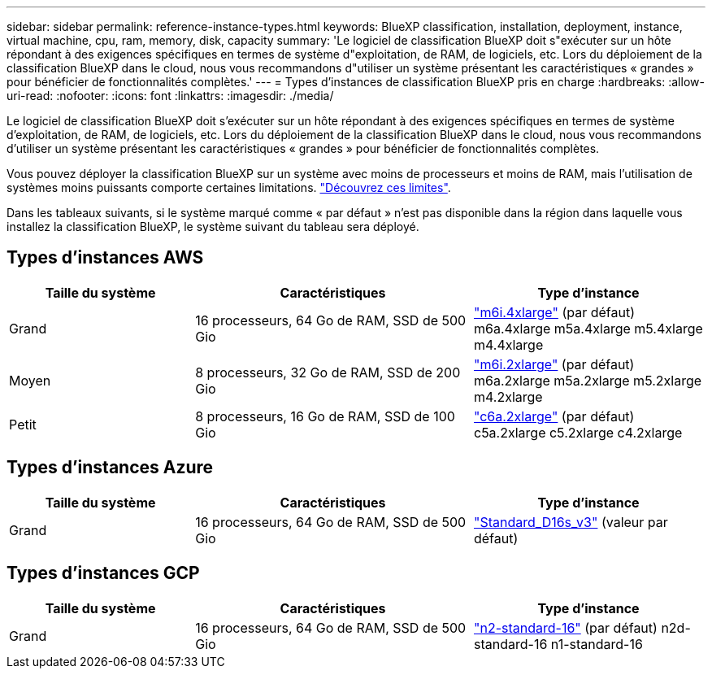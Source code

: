 ---
sidebar: sidebar 
permalink: reference-instance-types.html 
keywords: BlueXP classification, installation, deployment, instance, virtual machine, cpu, ram, memory, disk, capacity 
summary: 'Le logiciel de classification BlueXP doit s"exécuter sur un hôte répondant à des exigences spécifiques en termes de système d"exploitation, de RAM, de logiciels, etc. Lors du déploiement de la classification BlueXP dans le cloud, nous vous recommandons d"utiliser un système présentant les caractéristiques « grandes » pour bénéficier de fonctionnalités complètes.' 
---
= Types d'instances de classification BlueXP pris en charge
:hardbreaks:
:allow-uri-read: 
:nofooter: 
:icons: font
:linkattrs: 
:imagesdir: ./media/


[role="lead"]
Le logiciel de classification BlueXP doit s'exécuter sur un hôte répondant à des exigences spécifiques en termes de système d'exploitation, de RAM, de logiciels, etc. Lors du déploiement de la classification BlueXP dans le cloud, nous vous recommandons d'utiliser un système présentant les caractéristiques « grandes » pour bénéficier de fonctionnalités complètes.

Vous pouvez déployer la classification BlueXP sur un système avec moins de processeurs et moins de RAM, mais l'utilisation de systèmes moins puissants comporte certaines limitations. link:concept-cloud-compliance.html#using-a-smaller-instance-type["Découvrez ces limites"^].

Dans les tableaux suivants, si le système marqué comme « par défaut » n'est pas disponible dans la région dans laquelle vous installez la classification BlueXP, le système suivant du tableau sera déployé.



== Types d'instances AWS

[cols="20,30,25"]
|===
| Taille du système | Caractéristiques | Type d'instance 


| Grand | 16 processeurs, 64 Go de RAM, SSD de 500 Gio | https://aws.amazon.com/ec2/instance-types/m6i/["m6i.4xlarge"^] (par défaut) m6a.4xlarge m5a.4xlarge m5.4xlarge m4.4xlarge 


| Moyen | 8 processeurs, 32 Go de RAM, SSD de 200 Gio | https://aws.amazon.com/ec2/instance-types/m6i/["m6i.2xlarge"^] (par défaut) m6a.2xlarge m5a.2xlarge m5.2xlarge m4.2xlarge 


| Petit | 8 processeurs, 16 Go de RAM, SSD de 100 Gio | https://aws.amazon.com/ec2/instance-types/c6a/["c6a.2xlarge"^] (par défaut) c5a.2xlarge c5.2xlarge c4.2xlarge 
|===


== Types d'instances Azure

[cols="20,30,25"]
|===
| Taille du système | Caractéristiques | Type d'instance 


| Grand | 16 processeurs, 64 Go de RAM, SSD de 500 Gio | https://learn.microsoft.com/en-us/azure/virtual-machines/dv3-dsv3-series#dsv3-series["Standard_D16s_v3"^] (valeur par défaut) 
|===


== Types d'instances GCP

[cols="20,30,25"]
|===
| Taille du système | Caractéristiques | Type d'instance 


| Grand | 16 processeurs, 64 Go de RAM, SSD de 500 Gio | https://cloud.google.com/compute/docs/general-purpose-machines#n2_machines["n2-standard-16"^] (par défaut) n2d-standard-16 n1-standard-16 
|===
